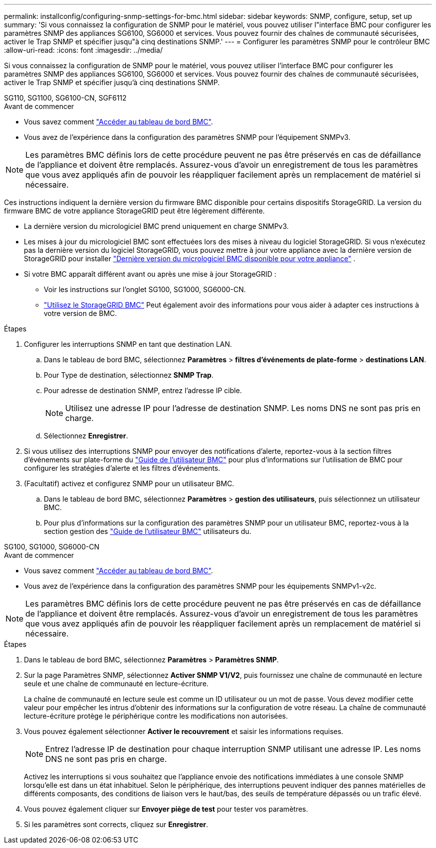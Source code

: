 ---
permalink: installconfig/configuring-snmp-settings-for-bmc.html 
sidebar: sidebar 
keywords: SNMP, configure, setup, set up 
summary: 'Si vous connaissez la configuration de SNMP pour le matériel, vous pouvez utiliser l"interface BMC pour configurer les paramètres SNMP des appliances SG6100, SG6000 et services. Vous pouvez fournir des chaînes de communauté sécurisées, activer le Trap SNMP et spécifier jusqu"à cinq destinations SNMP.' 
---
= Configurer les paramètres SNMP pour le contrôleur BMC
:allow-uri-read: 
:icons: font
:imagesdir: ../media/


[role="lead"]
Si vous connaissez la configuration de SNMP pour le matériel, vous pouvez utiliser l'interface BMC pour configurer les paramètres SNMP des appliances SG6100, SG6000 et services. Vous pouvez fournir des chaînes de communauté sécurisées, activer le Trap SNMP et spécifier jusqu'à cinq destinations SNMP.

[role="tabbed-block"]
====
.SG110, SG1100, SG6100-CN, SGF6112
--
.Avant de commencer
* Vous savez comment link:../installconfig/accessing-bmc-interface.html["Accéder au tableau de bord BMC"].
* Vous avez de l'expérience dans la configuration des paramètres SNMP pour l'équipement SNMPv3.



NOTE: Les paramètres BMC définis lors de cette procédure peuvent ne pas être préservés en cas de défaillance de l'appliance et doivent être remplacés.  Assurez-vous d'avoir un enregistrement de tous les paramètres que vous avez appliqués afin de pouvoir les réappliquer facilement après un remplacement de matériel si nécessaire.

Ces instructions indiquent la dernière version du firmware BMC disponible pour certains dispositifs StorageGRID. La version du firmware BMC de votre appliance StorageGRID peut être légèrement différente.

* La dernière version du micrologiciel BMC prend uniquement en charge SNMPv3.
* Les mises à jour du micrologiciel BMC sont effectuées lors des mises à niveau du logiciel StorageGRID. Si vous n'exécutez pas la dernière version du logiciel StorageGRID, vous pouvez mettre à jour votre appliance avec la dernière version de StorageGRID pour installer https://docs.netapp.com/us-en/storagegrid/upgrade/how-your-system-is-affected-during-upgrade.html#appliance-firmware-is-upgraded["Dernière version du micrologiciel BMC disponible pour votre appliance"] .
* Si votre BMC apparaît différent avant ou après une mise à jour StorageGRID :
+
** Voir les instructions sur l'onglet SG100, SG1000, SG6000-CN.
** link:../commonhardware/use-bmc.html["Utilisez le StorageGRID BMC"] Peut également avoir des informations pour vous aider à adapter ces instructions à votre version de BMC.




.Étapes
. Configurer les interruptions SNMP en tant que destination LAN.
+
.. Dans le tableau de bord BMC, sélectionnez *Paramètres* > *filtres d'événements de plate-forme* > *destinations LAN*.
.. Pour Type de destination, sélectionnez *SNMP Trap*.
.. Pour adresse de destination SNMP, entrez l'adresse IP cible.
+

NOTE: Utilisez une adresse IP pour l'adresse de destination SNMP. Les noms DNS ne sont pas pris en charge.

.. Sélectionnez *Enregistrer*.


. Si vous utilisez des interruptions SNMP pour envoyer des notifications d'alerte, reportez-vous à la section filtres d'événements sur plate-forme du https://kb.netapp.com/hybrid/StorageGRID/Platforms/How_to_use_StorageGRID_Appliance_BMC_with_vendor_supplied_user_guide["Guide de l'utilisateur BMC"^] pour plus d'informations sur l'utilisation de BMC pour configurer les stratégies d'alerte et les filtres d'événements.
. (Facultatif) activez et configurez SNMP pour un utilisateur BMC.
+
.. Dans le tableau de bord BMC, sélectionnez *Paramètres* > *gestion des utilisateurs*, puis sélectionnez un utilisateur BMC.
.. Pour plus d'informations sur la configuration des paramètres SNMP pour un utilisateur BMC, reportez-vous à la section gestion des https://kb.netapp.com/hybrid/StorageGRID/Platforms/How_to_use_StorageGRID_Appliance_BMC_with_vendor_supplied_user_guide["Guide de l'utilisateur BMC"^] utilisateurs du.




--
.SG100, SG1000, SG6000-CN
--
.Avant de commencer
* Vous savez comment link:../installconfig/accessing-bmc-interface.html["Accéder au tableau de bord BMC"].
* Vous avez de l'expérience dans la configuration des paramètres SNMP pour les équipements SNMPv1-v2c.



NOTE: Les paramètres BMC définis lors de cette procédure peuvent ne pas être préservés en cas de défaillance de l'appliance et doivent être remplacés.  Assurez-vous d'avoir un enregistrement de tous les paramètres que vous avez appliqués afin de pouvoir les réappliquer facilement après un remplacement de matériel si nécessaire.

.Étapes
. Dans le tableau de bord BMC, sélectionnez *Paramètres* > *Paramètres SNMP*.
. Sur la page Paramètres SNMP, sélectionnez *Activer SNMP V1/V2*, puis fournissez une chaîne de communauté en lecture seule et une chaîne de communauté en lecture-écriture.
+
La chaîne de communauté en lecture seule est comme un ID utilisateur ou un mot de passe. Vous devez modifier cette valeur pour empêcher les intrus d'obtenir des informations sur la configuration de votre réseau. La chaîne de communauté lecture-écriture protège le périphérique contre les modifications non autorisées.

. Vous pouvez également sélectionner *Activer le recouvrement* et saisir les informations requises.
+

NOTE: Entrez l'adresse IP de destination pour chaque interruption SNMP utilisant une adresse IP. Les noms DNS ne sont pas pris en charge.

+
Activez les interruptions si vous souhaitez que l'appliance envoie des notifications immédiates à une console SNMP lorsqu'elle est dans un état inhabituel. Selon le périphérique, des interruptions peuvent indiquer des pannes matérielles de différents composants, des conditions de liaison vers le haut/bas, des seuils de température dépassés ou un trafic élevé.

. Vous pouvez également cliquer sur *Envoyer piège de test* pour tester vos paramètres.
. Si les paramètres sont corrects, cliquez sur *Enregistrer*.


--
====